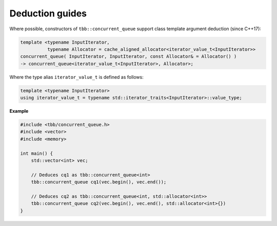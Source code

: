 ================
Deduction guides
================

Where possible, constructors of ``tbb::concurrent_queue`` support class template argument
deduction (since C++17):

.. code:: cpp

    template <typename InputIterator,
              typename Allocator = cache_aligned_allocator<iterator_value_t<InputIterator>>
    concurrent_queue( InputIterator, InputIterator, const Allocator& = Allocator() )
    -> concurrent_queue<iterator_value_t<InputIterator>, Allocator>;

Where the type alias ``iterator_value_t`` is defined as follows:

.. code:: cpp

    template <typename InputIterator>
    using iterator_value_t = typename std::iterator_traits<InputIterator>::value_type;

**Example**

.. code:: cpp

    #include <tbb/concurrent_queue.h>
    #include <vector>
    #include <memory>

    int main() {
        std::vector<int> vec;

        // Deduces cq1 as tbb::concurrent_queue<int>
        tbb::concurrent_queue cq1(vec.begin(), vec.end());

        // Deduces cq2 as tbb::concurrent_queue<int, std::allocator<int>>
        tbb::concurrent_queue cq2(vec.begin(), vec.end(), std::allocator<int>{})
    }
